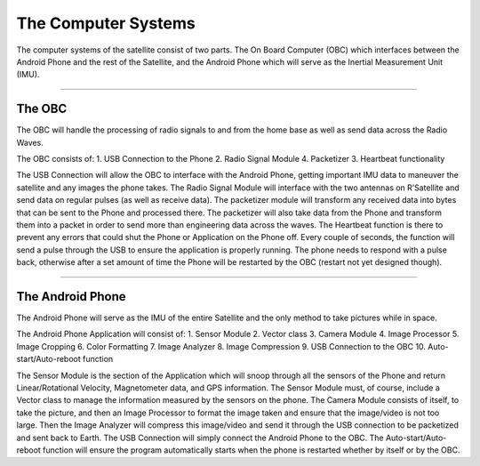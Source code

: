 The Computer Systems
====================

The computer systems of the satellite consist of two parts. The On Board
Computer (OBC) which interfaces between the Android Phone and the rest
of the Satellite, and the Android Phone which will serve as the Inertial
Measurement Unit (IMU).

--------------

The OBC
-------

The OBC will handle the processing of radio signals to and from the home
base as well as send data across the Radio Waves.

The OBC consists of: 1. USB Connection to the Phone 2. Radio Signal
Module 4. Packetizer 3. Heartbeat functionality

The USB Connection will allow the OBC to interface with the Android
Phone, getting important IMU data to maneuver the satellite and any
images the phone takes. The Radio Signal Module will interface with the
two antennas on R’Satellite and send data on regular pulses (as well as
receive data). The packetizer module will transform any received data
into bytes that can be sent to the Phone and processed there. The
packetizer will also take data from the Phone and transform them into a
packet in order to send more than engineering data across the waves. The
Heartbeat function is there to prevent any errors that could shut the
Phone or Application on the Phone off. Every couple of seconds, the
function will send a pulse through the USB to ensure the application is
properly running. The phone needs to respond with a pulse back,
otherwise after a set amount of time the Phone will be restarted by the
OBC (restart not yet designed though).

--------------

The Android Phone
-----------------

The Android Phone will serve as the IMU of the entire Satellite and the
only method to take pictures while in space.

The Android Phone Application will consist of: 1. Sensor Module 2.
Vector class 3. Camera Module 4. Image Processor 5. Image Cropping 6.
Color Formatting 7. Image Analyzer 8. Image Compression 9. USB
Connection to the OBC 10. Auto-start/Auto-reboot function

The Sensor Module is the section of the Application which will snoop
through all the sensors of the Phone and return Linear/Rotational
Velocity, Magnetometer data, and GPS information. The Sensor Module
must, of course, include a Vector class to manage the information
measured by the sensors on the phone. The Camera Module consists of
itself, to take the picture, and then an Image Processor to format the
image taken and ensure that the image/video is not too large. Then the
Image Analyzer will compress this image/video and send it through the
USB connection to be packetized and sent back to Earth. The USB
Connection will simply connect the Android Phone to the OBC. The
Auto-start/Auto-reboot function will ensure the program automatically
starts when the phone is restarted whether by itself or by the OBC.
